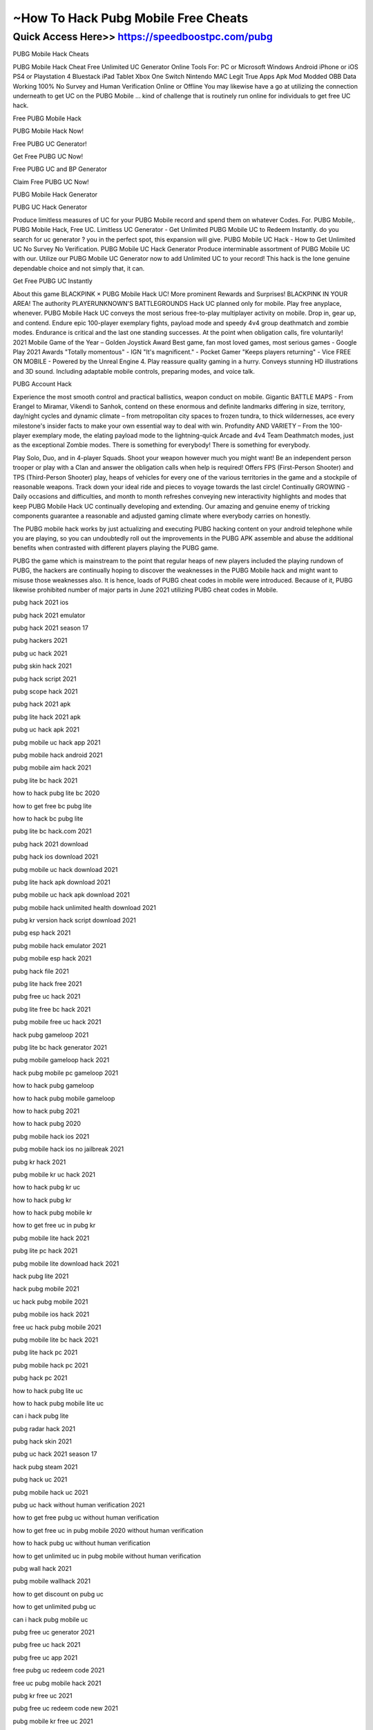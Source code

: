 ****************************************
~How To Hack Pubg Mobile Free Cheats
****************************************


Quick Access Here>>   https://speedboostpc.com/pubg
============


PUBG Mobile Hack Cheats

PUBG Mobile Hack Cheat Free Unlimited UC Generator Online Tools For: PC or Microsoft Windows Android iPhone or iOS PS4 or Playstation 4 Bluestack iPad Tablet Xbox One Switch Nintendo MAC Legit True Apps Apk Mod Modded OBB Data Working 100% No Survey and Human Verification Online or Offline You may likewise have a go at utilizing the connection underneath to get UC on the PUBG Mobile ... kind of challenge that is routinely run online for individuals to get free UC hack.


Free PUBG Mobile Hack

PUBG Mobile Hack Now!

Free PUBG UC Generator!

Get Free PUBG UC Now!

Free PUBG UC and BP Generator

Claim Free PUBG UC Now!

PUBG Mobile Hack Generator


PUBG UC Hack Generator

Produce limitless measures of UC for your PUBG Mobile record and spend them on whatever Codes. For. PUBG Mobile,. PUBG Mobile Hack, Free UC. Limitless UC Generator - Get Unlimited PUBG Mobile UC to Redeem Instantly. do you search for uc generator ? you in the perfect spot, this expansion will give. PUBG Mobile UC Hack - How to Get Unlimited UC No Survey No Verification. PUBG Mobile UC Hack Generator Produce interminable assortment of PUBG Mobile UC with our. Utilize our PUBG Mobile UC Generator now to add Unlimited UC to your record! This hack is the lone genuine dependable choice and not simply that, it can.



Get Free PUBG UC Instantly

About this game BLACKPINK × PUBG Mobile Hack UC! More prominent Rewards and Surprises! BLACKPINK IN YOUR AREA! The authority PLAYERUNKNOWN'S BATTLEGROUNDS Hack UC planned only for mobile. Play free anyplace, whenever. PUBG Mobile Hack UC conveys the most serious free-to-play multiplayer activity on mobile. Drop in, gear up, and contend. Endure epic 100-player exemplary fights, payload mode and speedy 4v4 group deathmatch and zombie modes. Endurance is critical and the last one standing successes. At the point when obligation calls, fire voluntarily! 2021 Mobile Game of the Year – Golden Joystick Award Best game, fan most loved games, most serious games - Google Play 2021 Awards "Totally momentous" - IGN "It's magnificent." - Pocket Gamer "Keeps players returning" - Vice FREE ON MOBILE - Powered by the Unreal Engine 4. Play reassure quality gaming in a hurry. Conveys stunning HD illustrations and 3D sound. Including adaptable mobile controls, preparing modes, and voice talk.



PUBG Account Hack

Experience the most smooth control and practical ballistics, weapon conduct on mobile. Gigantic BATTLE MAPS - From Erangel to Miramar, Vikendi to Sanhok, contend on these enormous and definite landmarks differing in size, territory, day/night cycles and dynamic climate – from metropolitan city spaces to frozen tundra, to thick wildernesses, ace every milestone's insider facts to make your own essential way to deal with win. Profundity AND VARIETY – From the 100-player exemplary mode, the elating payload mode to the lightning-quick Arcade and 4v4 Team Deathmatch modes, just as the exceptional Zombie modes. There is something for everybody! There is something for everybody. 



Play Solo, Duo, and in 4-player Squads. Shoot your weapon however much you might want! Be an independent person trooper or play with a Clan and answer the obligation calls when help is required! Offers FPS (First-Person Shooter) and TPS (Third-Person Shooter) play, heaps of vehicles for every one of the various territories in the game and a stockpile of reasonable weapons. Track down your ideal ride and pieces to voyage towards the last circle! Continually GROWING - Daily occasions and difficulties, and month to month refreshes conveying new interactivity highlights and modes that keep PUBG Mobile Hack UC continually developing and extending. Our amazing and genuine enemy of tricking components guarantee a reasonable and adjusted gaming climate where everybody carries on honestly. 



The PUBG mobile hack works by just actualizing and executing PUBG hacking content on your android telephone while you are playing, so you can undoubtedly roll out the improvements in the PUBG APK assemble and abuse the additional benefits when contrasted with different players playing the PUBG game. 

PUBG the game which is mainstream to the point that regular heaps of new players included the playing rundown of PUBG, the hackers are continually hoping to discover the weaknesses in the PUBG Mobile hack and might want to misuse those weaknesses also. It is hence, loads of PUBG cheat codes in mobile were introduced. Because of it, PUBG likewise prohibited number of major parts in June 2021 utilizing PUBG cheat codes in Mobile.

pubg hack 2021 ios

pubg hack 2021 emulator

pubg hack 2021 season 17

pubg hackers 2021

pubg uc hack 2021

pubg skin hack 2021

pubg hack script 2021

pubg scope hack 2021

pubg hack 2021 apk

pubg lite hack 2021 apk

pubg uc hack apk 2021

pubg mobile uc hack app 2021

pubg mobile hack android 2021

pubg mobile aim hack 2021

pubg lite bc hack 2021

how to hack pubg lite bc 2020

how to get free bc pubg lite

how to hack bc pubg lite

pubg lite bc hack.com 2021

pubg hack 2021 download

pubg hack ios download 2021

pubg mobile uc hack download 2021

pubg lite hack apk download 2021

pubg mobile uc hack apk download 2021

pubg mobile hack unlimited health download 2021

pubg kr version hack script download 2021

pubg esp hack 2021

pubg mobile hack emulator 2021

pubg mobile esp hack 2021

pubg hack file 2021

pubg lite hack free 2021

pubg free uc hack 2021

pubg lite free bc hack 2021

pubg mobile free uc hack 2021

hack pubg gameloop 2021

pubg lite bc hack generator 2021

pubg mobile gameloop hack 2021

hack pubg mobile pc gameloop 2021

how to hack pubg gameloop

how to hack pubg mobile gameloop

how to hack pubg 2021

how to hack pubg 2020

pubg mobile hack ios 2021

pubg mobile hack ios no jailbreak 2021

pubg kr hack 2021

pubg mobile kr uc hack 2021

how to hack pubg kr uc

how to hack pubg kr

how to hack pubg mobile kr

how to get free uc in pubg kr

pubg mobile lite hack 2021

pubg lite pc hack 2021

pubg mobile lite download hack 2021

hack pubg lite 2021

hack pubg mobile 2021

uc hack pubg mobile 2021

pubg mobile ios hack 2021

free uc hack pubg mobile 2021

pubg mobile lite bc hack 2021

pubg lite hack pc 2021

pubg mobile hack pc 2021

pubg hack pc 2021

how to hack pubg lite uc

how to hack pubg mobile lite uc

can i hack pubg lite

pubg radar hack 2021

pubg hack skin 2021

pubg uc hack 2021 season 17

hack pubg steam 2021

pubg hack uc 2021

pubg mobile hack uc 2021

pubg uc hack without human verification 2021

how to get free pubg uc without human verification

how to get free uc in pubg mobile 2020 without human verification

how to hack pubg uc without human verification

how to get unlimited uc in pubg mobile without human verification

pubg wall hack 2021

pubg mobile wallhack 2021

how to get discount on pubg uc

how to get unlimited pubg uc

can i hack pubg mobile uc

pubg free uc generator 2021

pubg free uc hack 2021

pubg free uc app 2021

free pubg uc redeem code 2021

free uc pubg mobile hack 2021

pubg kr free uc 2021

pubg free uc redeem code new 2021

pubg mobile kr free uc 2021

how can i get pubg uc 2020 for free

how to get free pubg mobile uc

how to get pubg uc free 2020

how to get free pubg uc

how to get free pubg uc redeem code

how to get free uc redeem code

how to get pubg uc redeem code

free uc for pubg mobile 2021

how can i get free uc for pubg mobile

how to get free uc pubg mobile 2020

does pubg uc generator work

how to generate pubg uc

how do i get free pubg uc

how to hack pubg free uc

can i hack pubg mobile uc

how to hack pubg mobile and get free uc

how to get free pubg uc 2020

free uc in pubg mobile 2021

can i get free uc in pubg mobile

how to get free uc in pubg kr

how to get pubg uc for free 2020

pubg free uc link 2021

how to get discount on pubg uc

free uc pubg mobile 2021

free uc hack pubg mobile 2021

pubg redeem code 2020 uc

pubg free uc trick 2021free pubg uc generator without human verification

free pubg uc generator without verification

free pubg uc generator 2021

free pubg uc generator app

pubg free uc generator 2020

pubg free uc generator 2020 without human verification

pubg free uc generator 2019 without human verification

pubg free uc generator 2019

pubg free unlimited uc generator app

pubg free unlimited uc generator app download

pubg mobile free uc generator app

pubg free uc and bp generator

does pubg uc generator work

how can i get pubg uc for free

how do i get free pubg uc

how can i get pubg uc 2020 for free

free pubg mobile uc & bp generator

pubg mobile free uc generator best website

pubg mobile free uc and bp generator 2020

free uc & bp pubg uc & bp generator for pubg 2020

free uc gbp pubg generator

how to get free uc and bp in pubg mobile

pubg free uc generator.com

pubg free uc cash generator

pubg free uc cash generator no human verification

pubg uc free generator.club

pubg free uc redeem code generator

pubg mobile free uc cash generator

pubg uc generator free download

free uc generator for pubg mobile

free uc generator for pubg mobile without human verification

free uc generator for pubg mobile no human verification

free uc generator for pubg mobile lite

free uc generator for pubg lite

free uc generator for pubg kr

gold free generator pubg free uc

get free pubg uc generator

pubg game free uc generator

pubg free uc hack generator

pubg mobile free uc generator hack

free uc generator pubg mobile without human verification

pubg mobile free uc generator no human verification

free uc generator in pubg mobile

free uc in pubg lite generator

how to get free pubg mobile uc

how can i get free pubg uc

how to get free uc in pubg kr

how to hack pubg uc generator

how to get free uc for pubg

free uc generator pubg lite

how to get free uc in pubg lite

free uc pubg mobile generator

pubg mobile free uc generator 2019

free pubg uc generator no human verification

pubg free uc generator no verification

how to get free pubg uc without human verification

how to get free uc no human verification

pubg free uc online generator

how to get free pubg uc redeem code

how to get free uc redeem code

free uc pubg mobile season 13 generator

pubg free unlimited uc generator

pubg uc. cz free uc generator

pubg free uc generator 100 working

pubg mobile free uc generator website

pubg mobile lite free uc generator without human verification

how to get free uc in pubg 100 working
